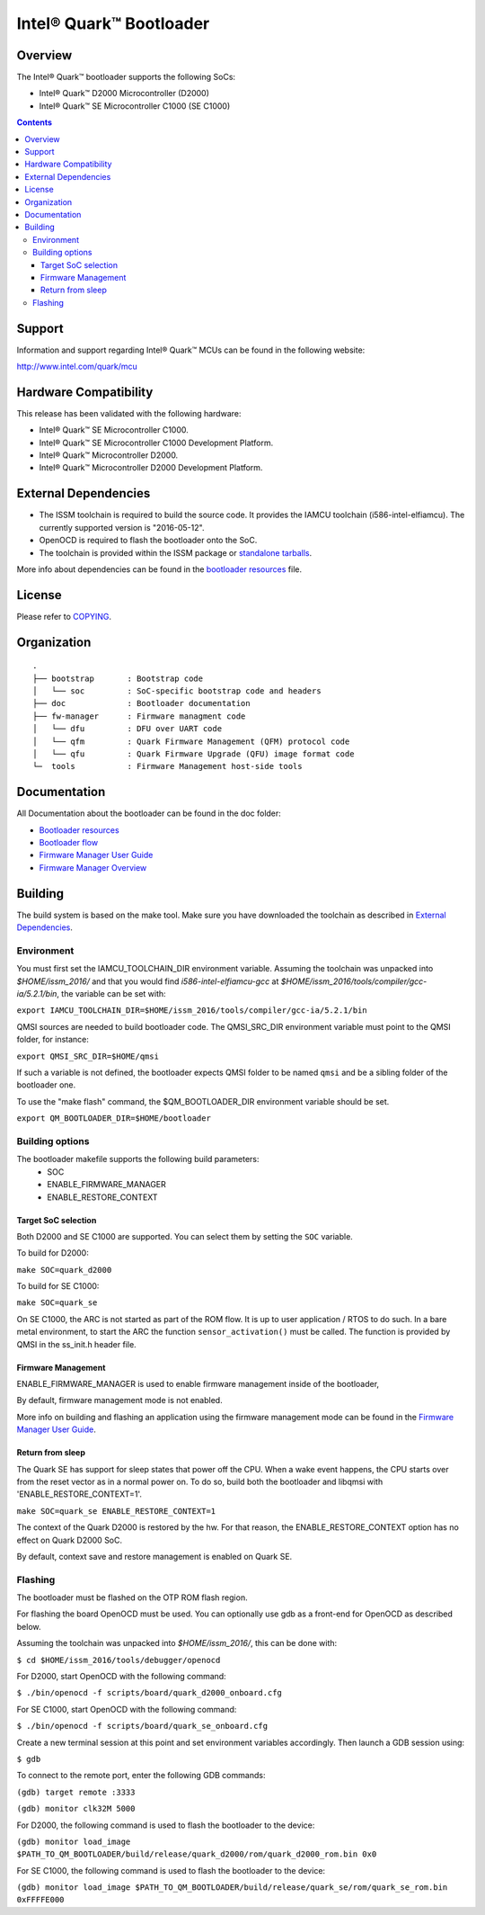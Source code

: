 Intel® Quark™ Bootloader
########################

Overview
********

The Intel® Quark™ bootloader supports the following SoCs:

* Intel® Quark™ D2000 Microcontroller (D2000)
* Intel® Quark™ SE Microcontroller C1000 (SE C1000)

.. contents::

Support
*******

Information and support regarding Intel® Quark™ MCUs can be found in the
following website:

http://www.intel.com/quark/mcu

Hardware Compatibility
**********************

This release has been validated with the following hardware:

* Intel® Quark™ SE Microcontroller C1000.
* Intel® Quark™ SE Microcontroller C1000 Development Platform.
* Intel® Quark™ Microcontroller D2000.
* Intel® Quark™ Microcontroller D2000 Development Platform.

External Dependencies
*********************

* The ISSM toolchain is required to build the source code. It provides the
  IAMCU toolchain (i586-intel-elfiamcu). The currently supported version is
  "2016-05-12".
* OpenOCD is required to flash the bootloader onto the SoC.

* The toolchain is provided within the ISSM package or
  `standalone tarballs <https://software.intel.com/en-us/articles/issm-toolchain-only-download>`_.


More info about dependencies can be found in the
`bootloader resources <doc/boot_resources.rst>`__ file.

License
*******

Please refer to `COPYING <COPYING>`_.

Organization
************
::

	.
	├── bootstrap       : Bootstrap code
	│   └── soc         : SoC-specific bootstrap code and headers
	├── doc             : Bootloader documentation
	├── fw-manager      : Firmware managment code
	│   └── dfu         : DFU over UART code
	│   └── qfm         : Quark Firmware Management (QFM) protocol code
	│   └── qfu         : Quark Firmware Upgrade (QFU) image format code
	└─  tools           : Firmware Management host-side tools

Documentation
*************

All Documentation about the bootloader can be found in the doc folder:

- `Bootloader resources <doc/boot_resources.rst>`__
- `Bootloader flow      <doc/boot_flow.rst>`__
- `Firmware Manager User Guide`_
- `Firmware Manager Overview`_

Building
********

The build system is based on the make tool.
Make sure you have downloaded the toolchain as described in
`External Dependencies`_.

Environment
===========

You must first set the IAMCU_TOOLCHAIN_DIR environment variable.
Assuming the toolchain was unpacked into *$HOME/issm_2016/* and
that you would find *i586-intel-elfiamcu-gcc* at
*$HOME/issm_2016/tools/compiler/gcc-ia/5.2.1/bin*, the variable can be set with:

``export IAMCU_TOOLCHAIN_DIR=$HOME/issm_2016/tools/compiler/gcc-ia/5.2.1/bin``

QMSI sources are needed to build bootloader code. The QMSI_SRC_DIR environment
variable must point to the QMSI folder, for instance:

``export QMSI_SRC_DIR=$HOME/qmsi``

If such a variable is not defined, the bootloader expects QMSI folder to be
named ``qmsi`` and be a sibling folder of the bootloader one.

To use the "make flash" command, the $QM_BOOTLOADER_DIR environment variable
should be set.

``export QM_BOOTLOADER_DIR=$HOME/bootloader``


Building options
================

The bootloader makefile supports the following build parameters:
        - SOC
        - ENABLE_FIRMWARE_MANAGER
        - ENABLE_RESTORE_CONTEXT

Target SoC selection
--------------------

Both D2000 and SE C1000 are supported. You can select them by setting the
``SOC`` variable.

To build for D2000:

``make SOC=quark_d2000``

To build for SE C1000:

``make SOC=quark_se``

On SE C1000, the ARC is not started as part of the ROM flow. It is up to user
application / RTOS to do such. In a bare metal environment, to start the ARC
the function ``sensor_activation()`` must be called. The function is provided
by QMSI in the ss_init.h header file.

Firmware Management
-------------------

ENABLE_FIRMWARE_MANAGER is used to enable firmware management inside of the
bootloader,

By default, firmware management mode is not enabled.

More info on building and flashing an application using the firmware management
mode can be found in the `Firmware Manager User Guide`_.

Return from sleep
-----------------

The Quark SE has support for sleep states that power off the CPU. When a
wake event happens, the CPU starts over from the reset vector as in a normal
power on. To do so, build both the bootloader and libqmsi with
'ENABLE_RESTORE_CONTEXT=1'.

``make SOC=quark_se ENABLE_RESTORE_CONTEXT=1``

The context of the Quark D2000 is restored by the hw. For that reason,
the ENABLE_RESTORE_CONTEXT option has no effect on Quark D2000 SoC.

By default, context save and restore management is enabled on Quark SE.

Flashing
========

The bootloader must be flashed on the OTP ROM flash region.

For flashing the board OpenOCD must be used. You can optionally use gdb
as a front-end for OpenOCD as described below.

Assuming the toolchain was unpacked into *$HOME/issm_2016/*, this can be
done with:

``$ cd $HOME/issm_2016/tools/debugger/openocd``

For D2000, start OpenOCD with the following command:

``$ ./bin/openocd -f scripts/board/quark_d2000_onboard.cfg``

For SE C1000, start OpenOCD with the following command:

``$ ./bin/openocd -f scripts/board/quark_se_onboard.cfg``

Create a new terminal session at this point and set environment variables
accordingly. Then launch a GDB session using:

``$ gdb``

To connect to the remote port, enter the following GDB commands:

``(gdb) target remote :3333``

``(gdb) monitor clk32M 5000``

For D2000, the following command is used to flash the bootloader to the device:

``(gdb) monitor load_image $PATH_TO_QM_BOOTLOADER/build/release/quark_d2000/rom/quark_d2000_rom.bin 0x0``


For SE C1000, the following command is used to flash the bootloader to the
device:

``(gdb) monitor load_image $PATH_TO_QM_BOOTLOADER/build/release/quark_se/rom/quark_se_rom.bin 0xFFFFE000``


.. Links
.. _`Firmware Manager User Guide`: doc/fw-manager-user-guide.rst
.. _`Firmware Manager Overview`: doc/fw-manager-overview.rst
